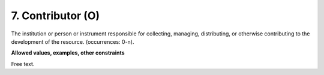 .. _d:contributor:

7. Contributor (O)
---------------------
The institution or person or instrument responsible for collecting, managing, distributing, or otherwise contributing to the development of the resource. (occurrences: 0-n).

**Allowed values, examples, other constraints**

Free text.

